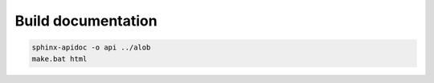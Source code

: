 Build documentation
-------------------

.. code-block:: python
    
    sphinx-apidoc -o api ../alob
    make.bat html